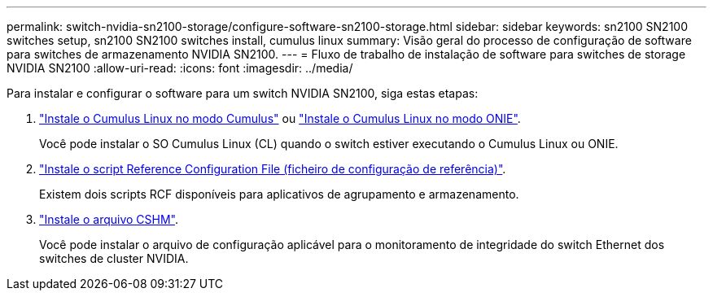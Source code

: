 ---
permalink: switch-nvidia-sn2100-storage/configure-software-sn2100-storage.html 
sidebar: sidebar 
keywords: sn2100 SN2100 switches setup, sn2100 SN2100 switches install, cumulus linux 
summary: Visão geral do processo de configuração de software para switches de armazenamento NVIDIA SN2100. 
---
= Fluxo de trabalho de instalação de software para switches de storage NVIDIA SN2100
:allow-uri-read: 
:icons: font
:imagesdir: ../media/


[role="lead"]
Para instalar e configurar o software para um switch NVIDIA SN2100, siga estas etapas:

. link:install-cumulus-mode-sn2100-storage.html["Instale o Cumulus Linux no modo Cumulus"] ou link:install-onie-mode-sn2100-storage.html["Instale o Cumulus Linux no modo ONIE"].
+
Você pode instalar o SO Cumulus Linux (CL) quando o switch estiver executando o Cumulus Linux ou ONIE.

. link:install-rcf-sn2100-storage.html["Instale o script Reference Configuration File (ficheiro de configuração de referência)"].
+
Existem dois scripts RCF disponíveis para aplicativos de agrupamento e armazenamento.

. link:setup-install-cshm-file.html["Instale o arquivo CSHM"].
+
Você pode instalar o arquivo de configuração aplicável para o monitoramento de integridade do switch Ethernet dos switches de cluster NVIDIA.


